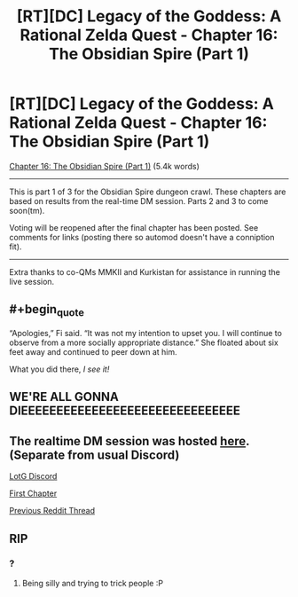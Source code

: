 #+TITLE: [RT][DC] Legacy of the Goddess: A Rational Zelda Quest - Chapter 16: The Obsidian Spire (Part 1)

* [RT][DC] Legacy of the Goddess: A Rational Zelda Quest - Chapter 16: The Obsidian Spire (Part 1)
:PROPERTIES:
:Author: -Vecht-
:Score: 42
:DateUnix: 1591380203.0
:END:
[[https://chaossnek.com/Story?chapter=C16][Chapter 16: The Obsidian Spire (Part 1)]] (5.4k words)

--------------

This is part 1 of 3 for the Obsidian Spire dungeon crawl. These chapters are based on results from the real-time DM session. Parts 2 and 3 to come soon(tm).

Voting will be reopened after the final chapter has been posted. See comments for links (posting there so automod doesn't have a conniption fit).

--------------

Extra thanks to co-QMs MMKII and Kurkistan for assistance in running the live session.


** #+begin_quote
  “Apologies,” Fi said. “It was not my intention to upset you. I will continue to observe from a more socially appropriate distance.” She floated about six feet away and continued to peer down at him.
#+end_quote

What you did there, /I see it!/
:PROPERTIES:
:Author: Memes_Of_Production
:Score: 9
:DateUnix: 1591385062.0
:END:


** WE'RE ALL GONNA DIEEEEEEEEEEEEEEEEEEEEEEEEEEEEEEE
:PROPERTIES:
:Author: faflec
:Score: 4
:DateUnix: 1591489631.0
:END:


** The realtime DM session was hosted [[https://discord.gg/cttUrsE][here]]. (Separate from usual Discord)

[[https://discordapp.com/invite/B5abMg8][LotG Discord]]

[[https://chaossnek.com/Story?chapter=A1][First Chapter]]

[[https://www.reddit.com/r/rational/comments/gk13j8/rtdc_legacy_of_the_goddess_a_rational_zelda_quest/][Previous Reddit Thread]]
:PROPERTIES:
:Author: -Vecht-
:Score: 3
:DateUnix: 1591380206.0
:END:


** RIP
:PROPERTIES:
:Author: Cariyaga
:Score: 2
:DateUnix: 1591390687.0
:END:

*** ?
:PROPERTIES:
:Author: -Vecht-
:Score: 2
:DateUnix: 1591393032.0
:END:

**** Being silly and trying to trick people :P
:PROPERTIES:
:Author: Cariyaga
:Score: 2
:DateUnix: 1591400347.0
:END:
